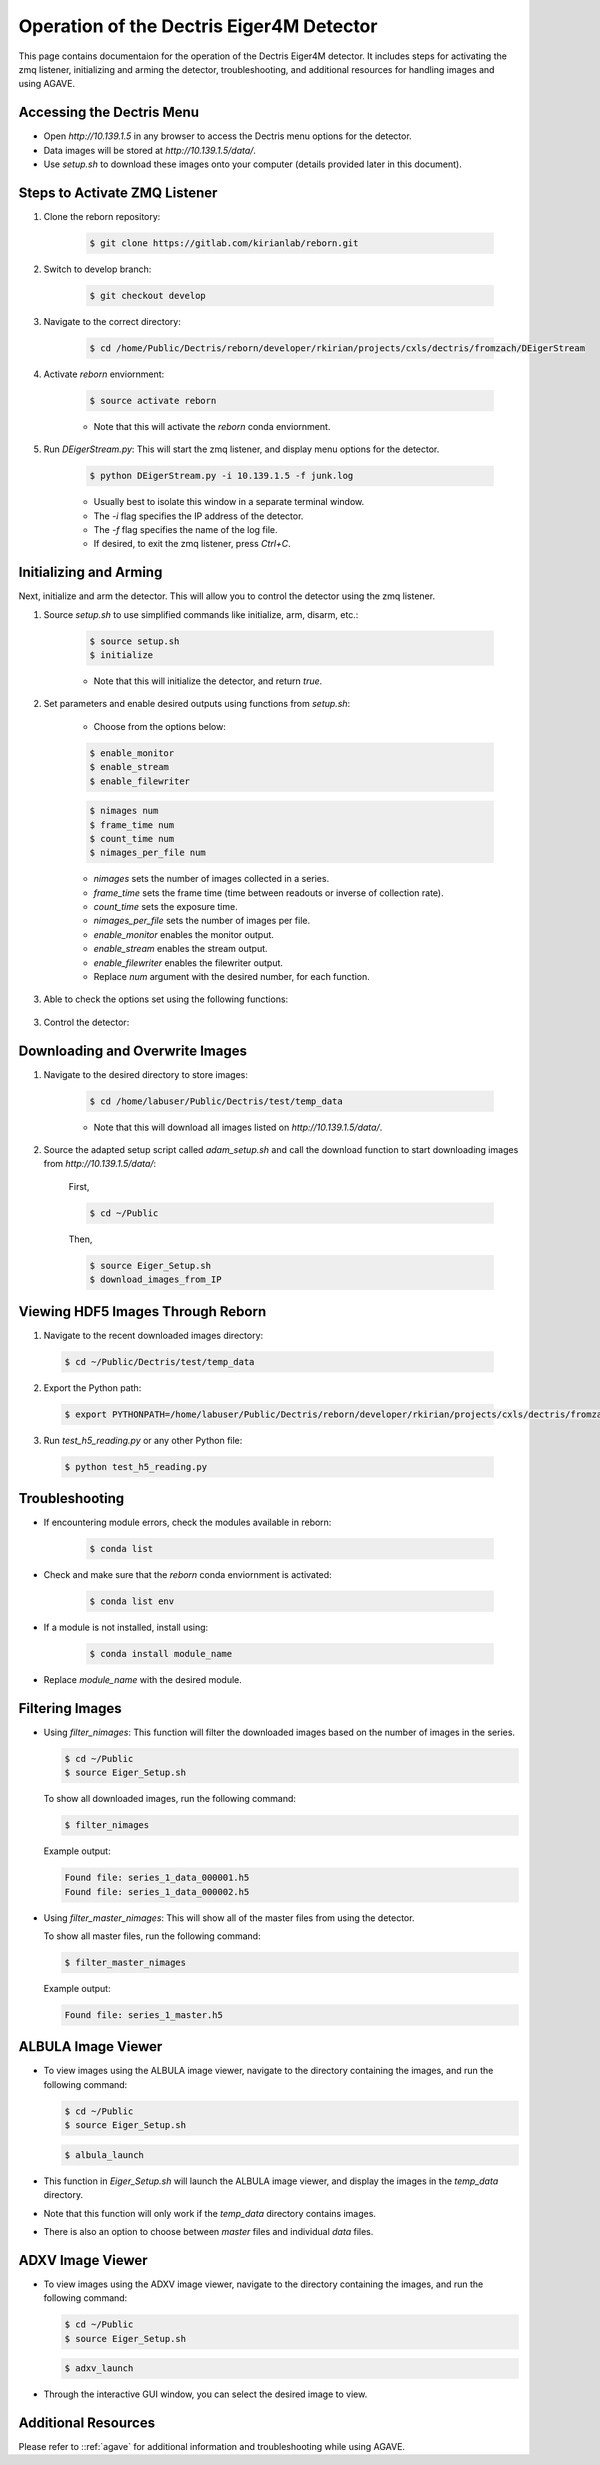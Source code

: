 Operation of the Dectris Eiger4M Detector
==========================================

This page contains documentaion for the operation of the Dectris Eiger4M detector. It includes steps for activating the zmq listener, initializing and arming the detector, troubleshooting, and additional resources for handling images and using AGAVE.

Accessing the Dectris Menu
--------------------------

- Open `http://10.139.1.5` in any browser to access the Dectris menu options for the detector.
- Data images will be stored at `http://10.139.1.5/data/`.
- Use `setup.sh` to download these images onto your computer (details provided later in this document).

Steps to Activate ZMQ Listener
------------------------------

1. Clone the reborn repository:

    .. code-block:: bash

        $ git clone https://gitlab.com/kirianlab/reborn.git

2. Switch to develop branch:

    .. code-block:: bash

        $ git checkout develop

3. Navigate to the correct directory:

    .. code-block:: bash

        $ cd /home/Public/Dectris/reborn/developer/rkirian/projects/cxls/dectris/fromzach/DEigerStream

4. Activate `reborn` enviornment:

    .. code-block:: bash

        $ source activate reborn

    - Note that this will activate the `reborn` conda enviornment.
      
5. Run `DEigerStream.py`: This will start the zmq listener, and display menu options for the detector.

    .. code-block:: bash

        $ python DEigerStream.py -i 10.139.1.5 -f junk.log

    - Usually best to isolate this window in a separate terminal window.

    - The `-i` flag specifies the IP address of the detector.

    - The `-f` flag specifies the name of the log file.   
    
    - If desired, to exit the zmq listener, press `Ctrl+C`.


Initializing and Arming
-----------------------

Next, initialize and arm the detector. This will allow you to control the detector using the zmq listener.

1. Source `setup.sh` to use simplified commands like initialize, arm, disarm, etc.:
    
    .. code-block:: bash

        $ source setup.sh
        $ initialize
    
    - Note that this will initialize the detector, and return `true`.

2. Set parameters and enable desired outputs using functions from `setup.sh`:

    - Choose from the options below:

    .. code-block:: bash

        $ enable_monitor
        $ enable_stream
        $ enable_filewriter

    .. code-block:: bash
      
        $ nimages num
        $ frame_time num
        $ count_time num
        $ nimages_per_file num

    - `nimages` sets the number of images collected in a series.
    - `frame_time` sets the frame time (time between readouts or inverse of collection rate).
    - `count_time` sets the exposure time.
    - `nimages_per_file` sets the number of images per file.
    - `enable_monitor` enables the monitor output.
    - `enable_stream` enables the stream output.
    - `enable_filewriter` enables the filewriter output.

    - Replace `num` argument with the desired number, for each function.

3. Able to check the options set using the following functions:

  .. code-block:: bash
      $ get_nimages
      $ get_frame_time
      $ get_count_time

3. Control the detector:

  .. code-block:: bash
      $ arm
      $ disarm
      $ trigger

Downloading and Overwrite Images
--------------------------------

1. Navigate to the desired directory to store images:

    .. code-block:: bash

        $ cd /home/labuser/Public/Dectris/test/temp_data

    - Note that this will download all images listed on `http://10.139.1.5/data/`.

2. Source the adapted setup script called `adam_setup.sh` and call the download function to start downloading images from `http://10.139.1.5/data/`:
    
    First, 
  
    .. code-block:: bash

        $ cd ~/Public

    Then,

    .. code-block:: bash

        $ source Eiger_Setup.sh
        $ download_images_from_IP

Viewing HDF5 Images Through Reborn
----------------------------------

1. Navigate to the recent downloaded images directory:

  .. code-block:: bash
      
      $ cd ~/Public/Dectris/test/temp_data
  
2. Export the Python path:
  
  .. code-block:: bash

    $ export PYTHONPATH=/home/labuser/Public/Dectris/reborn/developer/rkirian/projects/cxls/dectris/fromzach/DEigerStream:$PYTHONPATH

3. Run `test_h5_reading.py` or any other Python file:

  .. code-block:: bash

      $ python test_h5_reading.py

Troubleshooting
---------------

- If encountering module errors, check the modules available in reborn:
  
    .. code-block:: bash

        $ conda list

- Check and make sure that the `reborn` conda enviornment is activated:

    .. code-block:: bash

        $ conda list env

- If a module is not installed, install using:

    .. code-block:: bash

        $ conda install module_name

- Replace `module_name` with the desired module.


Filtering Images
----------------
- Using `filter_nimages`: This function will filter the downloaded images based on the number of images in the series.

  .. code-block:: bash

      $ cd ~/Public
      $ source Eiger_Setup.sh

  To show all downloaded images, run the following command:

  .. code-block:: bash

      $ filter_nimages

  Example output:

  .. code-block:: bash

      Found file: series_1_data_000001.h5
      Found file: series_1_data_000002.h5

- Using `filter_master_nimages`: This will show all of the master files from using the detector. 

  To show all master files, run the following command:

  .. code-block:: bash

      $ filter_master_nimages

  Example output:
  
  .. code-block:: bash

      Found file: series_1_master.h5

ALBULA Image Viewer
-------------------

- To view images using the ALBULA image viewer, navigate to the directory containing the images, and run the following command:

  .. code-block:: bash

      $ cd ~/Public
      $ source Eiger_Setup.sh

  .. code-block:: bash
        
        $ albula_launch

- This function in `Eiger_Setup.sh` will launch the ALBULA image viewer, and display the images in the `temp_data` directory.

- Note that this function will only work if the `temp_data` directory contains images.

- There is also an option to choose between `master` files and individual `data` files.

ADXV Image Viewer
-----------------

- To view images using the ADXV image viewer, navigate to the directory containing the images, and run the following command:

  .. code-block:: bash

      $ cd ~/Public
      $ source Eiger_Setup.sh

  .. code-block:: bash
        
        $ adxv_launch
      
- Through the interactive GUI window, you can select the desired image to view.

Additional Resources
--------------------

Please refer to ::ref:`agave` for additional information and troubleshooting while using AGAVE.
